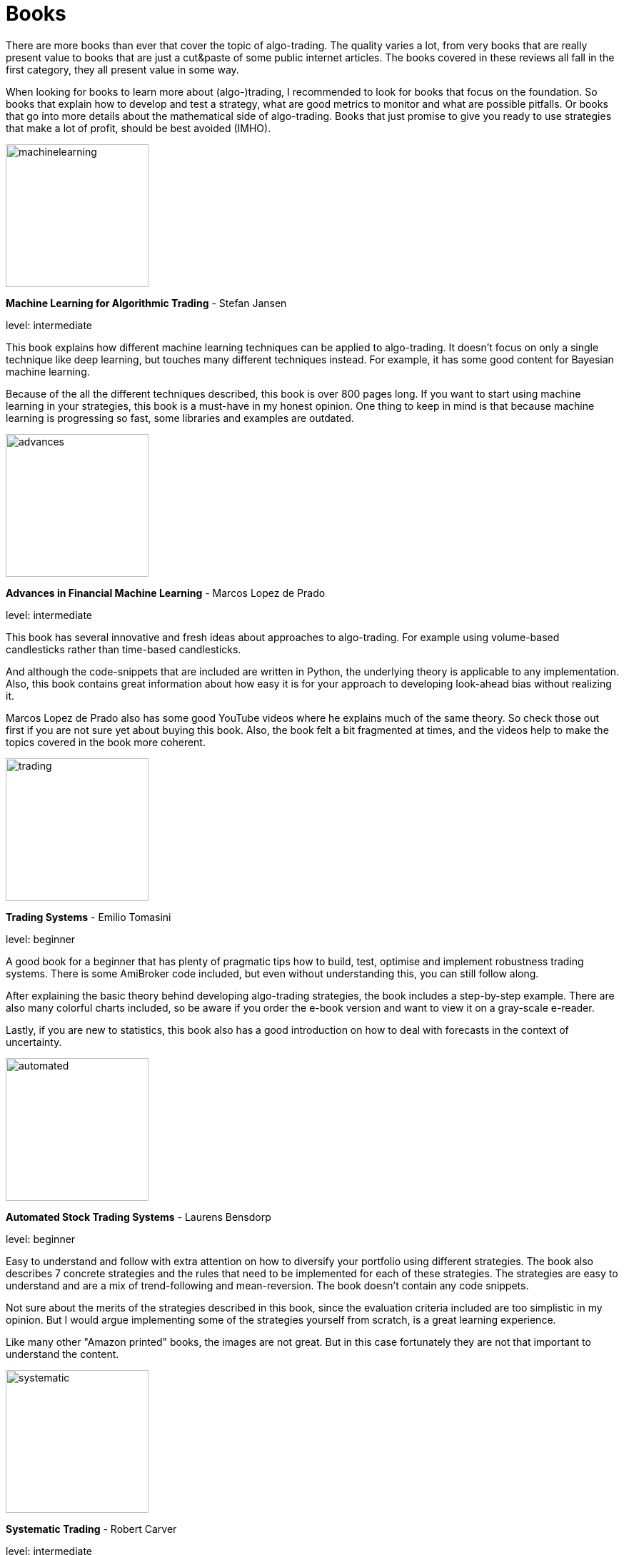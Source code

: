 = Books
:jbake-type: item
:jbake-status: published
:icons: font
:imagesdir: ../img/books

There are more books than ever that cover the topic of algo-trading. The quality varies a lot, from very books that are really present value to books that are just a cut&paste of some public internet articles. The books covered in these reviews all fall in the first category, they all present value in some way.

When looking for books to learn more about (algo-)trading, I recommended to look for books that focus on the foundation. So books that explain how to develop and test a strategy, what are good metrics to monitor and what are possible pitfalls. Or books that go into more details about the mathematical side of algo-trading. Books that just promise to give you ready to use strategies that make a lot of profit, should be best avoided (IMHO).

[.float-group]
--
====
image::machinelearning.jpeg[width="200", float="left"]
*Machine Learning for Algorithmic Trading* - Stefan Jansen

level: intermediate

This book explains how different machine learning techniques can be applied to algo-trading. It doesn't focus on only a single technique like deep learning, but touches many different techniques instead. For example, it has some good content for Bayesian machine learning.

Because of the all the different techniques described, this book is over 800 pages long. If you want to start using machine learning in your strategies, this book is a must-have in my honest opinion. One thing to keep in mind is that because machine learning is progressing so fast, some libraries and examples are outdated.
====

--
[.float-group]
--
====
image::advances.jpeg[width="200", float="right"]
*Advances in Financial Machine Learning* - Marcos Lopez de Prado

level: intermediate

This book has several innovative and fresh ideas about approaches to algo-trading. For example using volume-based candlesticks rather than time-based candlesticks.

And although the code-snippets that are included are written in Python, the underlying theory is applicable to any implementation. Also, this book contains great information about how easy it is for your approach to developing look-ahead bias without realizing it.

Marcos Lopez de Prado also has some good YouTube videos where he explains much of the same theory. So check those out first if you are not sure yet about buying this book. Also, the book felt a bit fragmented at times, and the videos help to make the topics covered in the book more coherent.
====
--

[.float-group]
--
====
image::trading.jpeg[width="200", float="left"]
*Trading Systems* - Emilio Tomasini

level: beginner

A good book for a beginner that has plenty of pragmatic tips how to build, test, optimise and implement robustness trading systems. There is some AmiBroker code included, but even without understanding this, you can still follow along.

After explaining the basic theory behind developing algo-trading strategies, the book includes a step-by-step example. There are also many colorful charts included, so be aware if you order the e-book version and want to view it on a gray-scale e-reader.

Lastly, if you are new to statistics, this book also has a good introduction on how to deal with forecasts in the context of uncertainty.
====
--

[.float-group]
--
====
image::automated.jpeg[width="200", float="right"]
*Automated Stock Trading Systems* - Laurens Bensdorp

level: beginner

Easy to understand and follow with extra attention on how to diversify your portfolio using different strategies. The book also describes 7 concrete strategies and the rules that need to be implemented for each of these strategies. The strategies are easy to understand and are a mix of trend-following and mean-reversion. The book doesn't contain any code snippets.

Not sure about the merits of the strategies described in this book, since the evaluation criteria included are too simplistic in my opinion. But I would argue implementing some of the strategies yourself from scratch, is a great learning experience.

Like many other "Amazon printed" books, the images are not great. But in this case fortunately they are not that important to understand the content.
====
--

[.float-group]
--
====
image::systematic.jpeg[width="200", float="left"]

*Systematic Trading* - Robert Carver

level: intermediate

Robert Carver is a regular guest at the podcast `Top Traders Unplugged` and has written several good books, of which this is one.

He develops his own algo-trading software (available under open-source) and that shows. There are enough details in the book to actual implement the strategies in your own code. If anything, due to the high density of information, some chapters require multiple reads before grasping everything.
====
--

[.float-group]
--
====
image::algorithmic.jpeg[width="200", float="right"]
*Algorithmic Trading* - Ernest P. Chan

level: intermediate

This book does not try to sell you trading strategies, but teaches you the methods and underlying discipline to achieve good strategies.

The code snippets included are written in MATLAB. But don't let that put you off, they are easy to understand, especially if you have some background in math or another computer language. The chapters are divided between mean-reversion and momentum strategies and the last chapter has useful tips on how to approach risk management.

This book is more theoretical than some other intermediate books on this list. But that is also a major bonus; it means it will stay relevant longer, and not be outdated as quick as books that focus more on programming using third-party libraries.
====
--


[.float-group]
--
====
image::econometrics.jpeg[width="200", float="left"]
*Applied Time Series Econometrics* - Helmut Lütkepohl

level: advanced

This book provides a great foundation for understanding much of the theory behind time series analysis. It clearly explains commonly used models and important concepts like stationary and non-stationary processes. It requires good knowledge of math at least at an undergraduate level.

The examples used in this book cover both macro-economical and investment oriented use-cases. So this is in particular a great book if you want to strengthen your overall knowledge of (non-stationary) timeseries.

Besides the content, there is also an accompanying Java project hosted at http://jmulti.de that implements various models described in the book, like an ARIMA model. This Java project is a bit outdated since the code-base pre-dates 2010, but nonetheless a nice bonus.
====
--


[.float-group]
--
====
image::151tradingstrategies.jpeg[width="200", float="right"]
*151 Trading Strategies* - Zura Kakushadze and Juan Andrés Serur

level: intermediate

This book provides an overview of many strategies, divided by asset class. So there are strategies for options, stocks, bonds, etc. Each strategy is described shortly, using simple mathematical formulas and often a reference to the original publication. If you are only been exposed to limited set of strategies, this will help to broaden your horizon and get new ideas.

Although the formulas are concise, essential information is sometimes missing to be able to transfer these strategies into code. For example the description of a mean-reversion strategy doesn't explain how to find correlated assets, just how to generate a signal given that they are correlated.

Some chapters, like real estate strategies, have so little own content that they could have better left out in my opinion. At best these chapters are useful as a reference to other publications, but I'm not sure that justifies putting them in this book.

Also, note there is no analysis included about the performance of the strategies. So expect to do a fair amount of research before the described strategies are ready for a back test.
====
--


[.float-group]
--
====
image::evaltrading.jpeg[width="200", float="left"]
*The Evaluation and Optimization of Trading Strategies* - Robert Pardo

level: beginner

If you are new to algo-trading and need insights on how to develop a trading strategy and test and optimize it, this is the book for you. It covers most topics important to algo-traders and the content is easy to grasp and explained in plain English with many examples.

Even if you don't have a background in software development or math, you can easily follow along. And although the book is more than 15 years old, most of it is still applicable today. Of course, the downside of not using code or math to explain the concepts, is that it is a bit less concise. But that is to be expected.

If there is one small complaint, there are a lot of white spaces, tables and charts that not add much. So this 360+ pages book could have easily been condensed to 200 pages.
====
--

[.float-group]
--
====
image::quantatativetrading.jpeg[width="200", float="right"]
*Quantitative Trading* - Xin Guo and others

level: advanced

This book combines academic research with industry trends. It covers a wide range of topics, from statistical trading models to optimizing order execution and risk management. Sometimes it feels a bit like each author focused on their own area of expertise, leading to somewhat disjointed chapters. Still, the content is unique and the authors are clearly experts.

Because of the wide range of topics, some of the chapters lack the details to directly apply them to your own strategies. So it serves better as a source of inspiration, rather than a pragmatic approach to algo trading. Please note you'll need a firm grasp on math to get most out of this book.

Some of the content is more catered towards trading firms than retail traders. For example optimizing trade execution is most applicable when you place large orders that would otherwise suffer from a lot of slippage.
====
--



